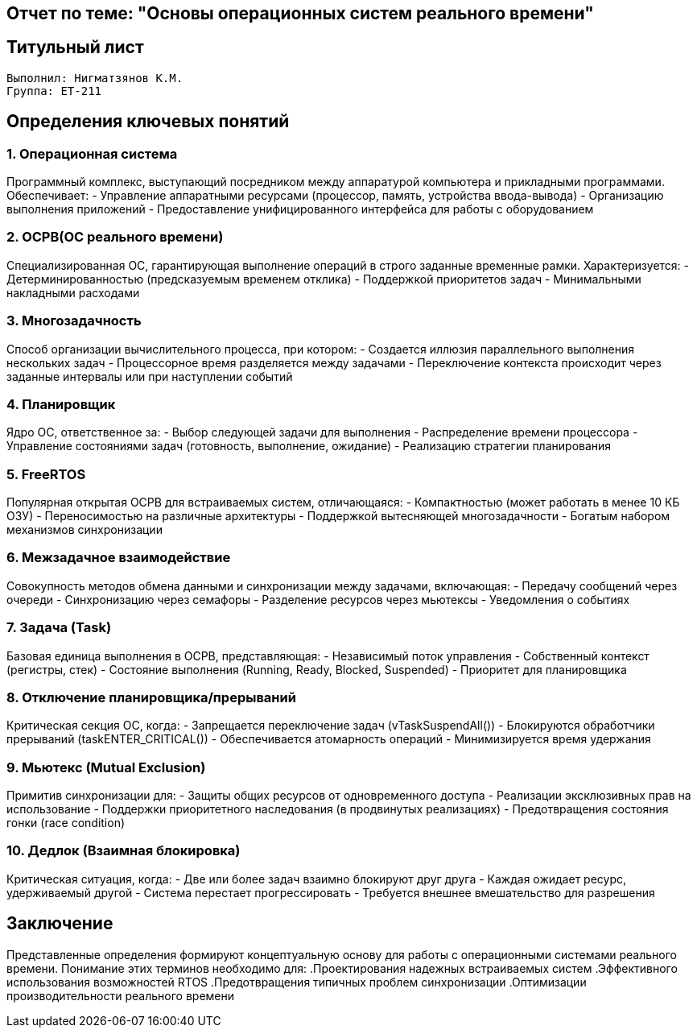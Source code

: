 == Отчет по теме: "Основы операционных систем реального времени"
:author: Нигматзянов К.М.
:group: ЕТ-211
== Титульный лист

[.title]

                                      
                                       
  Выполнил: Нигматзянов К.М.           
  Группа: ЕТ-211                       
                                       
                                       
                                       




== Определения ключевых понятий

=== 1. Операционная система
Программный комплекс, выступающий посредником между аппаратурой компьютера и прикладными программами. Обеспечивает:
- Управление аппаратными ресурсами (процессор, память, устройства ввода-вывода)
- Организацию выполнения приложений
- Предоставление унифицированного интерфейса для работы с оборудованием

=== 2. ОСРВ(ОС реального времени)
Специализированная ОС, гарантирующая выполнение операций в строго заданные временные рамки. Характеризуется:
- Детерминированностью (предсказуемым временем отклика)
- Поддержкой приоритетов задач
- Минимальными накладными расходами

=== 3. Многозадачность
Способ организации вычислительного процесса, при котором:
- Создается иллюзия параллельного выполнения нескольких задач
- Процессорное время разделяется между задачами
- Переключение контекста происходит через заданные интервалы или при наступлении событий

=== 4. Планировщик
Ядро ОС, ответственное за:
- Выбор следующей задачи для выполнения
- Распределение времени процессора
- Управление состояниями задач (готовность, выполнение, ожидание)
- Реализацию стратегии планирования

=== 5. FreeRTOS
Популярная открытая ОСРВ для встраиваемых систем, отличающаяся:
- Компактностью (может работать в менее 10 КБ ОЗУ)
- Переносимостью на различные архитектуры
- Поддержкой вытесняющей многозадачности
- Богатым набором механизмов синхронизации

=== 6. Межзадачное взаимодействие
Совокупность методов обмена данными и синхронизации между задачами, включающая:
- Передачу сообщений через очереди
- Синхронизацию через семафоры
- Разделение ресурсов через мьютексы
- Уведомления о событиях

=== 7. Задача (Task)
Базовая единица выполнения в ОСРВ, представляющая:
- Независимый поток управления
- Собственный контекст (регистры, стек)
- Состояние выполнения (Running, Ready, Blocked, Suspended)
- Приоритет для планировщика

=== 8. Отключение планировщика/прерываний
Критическая секция ОС, когда:
- Запрещается переключение задач (vTaskSuspendAll())
- Блокируются обработчики прерываний (taskENTER_CRITICAL())
- Обеспечивается атомарность операций
- Минимизируется время удержания

=== 9. Мьютекс (Mutual Exclusion)
Примитив синхронизации для:
- Защиты общих ресурсов от одновременного доступа
- Реализации эксклюзивных прав на использование
- Поддержки приоритетного наследования (в продвинутых реализациях)
- Предотвращения состояния гонки (race condition)

=== 10. Дедлок (Взаимная блокировка)
Критическая ситуация, когда:
- Две или более задач взаимно блокируют друг друга
- Каждая ожидает ресурс, удерживаемый другой
- Система перестает прогрессировать
- Требуется внешнее вмешательство для разрешения

== Заключение

Представленные определения формируют концептуальную основу для работы с операционными системами реального времени. Понимание этих терминов необходимо для:
.Проектирования надежных встраиваемых систем
.Эффективного использования возможностей RTOS
.Предотвращения типичных проблем синхронизации
.Оптимизации производительности реального времени
